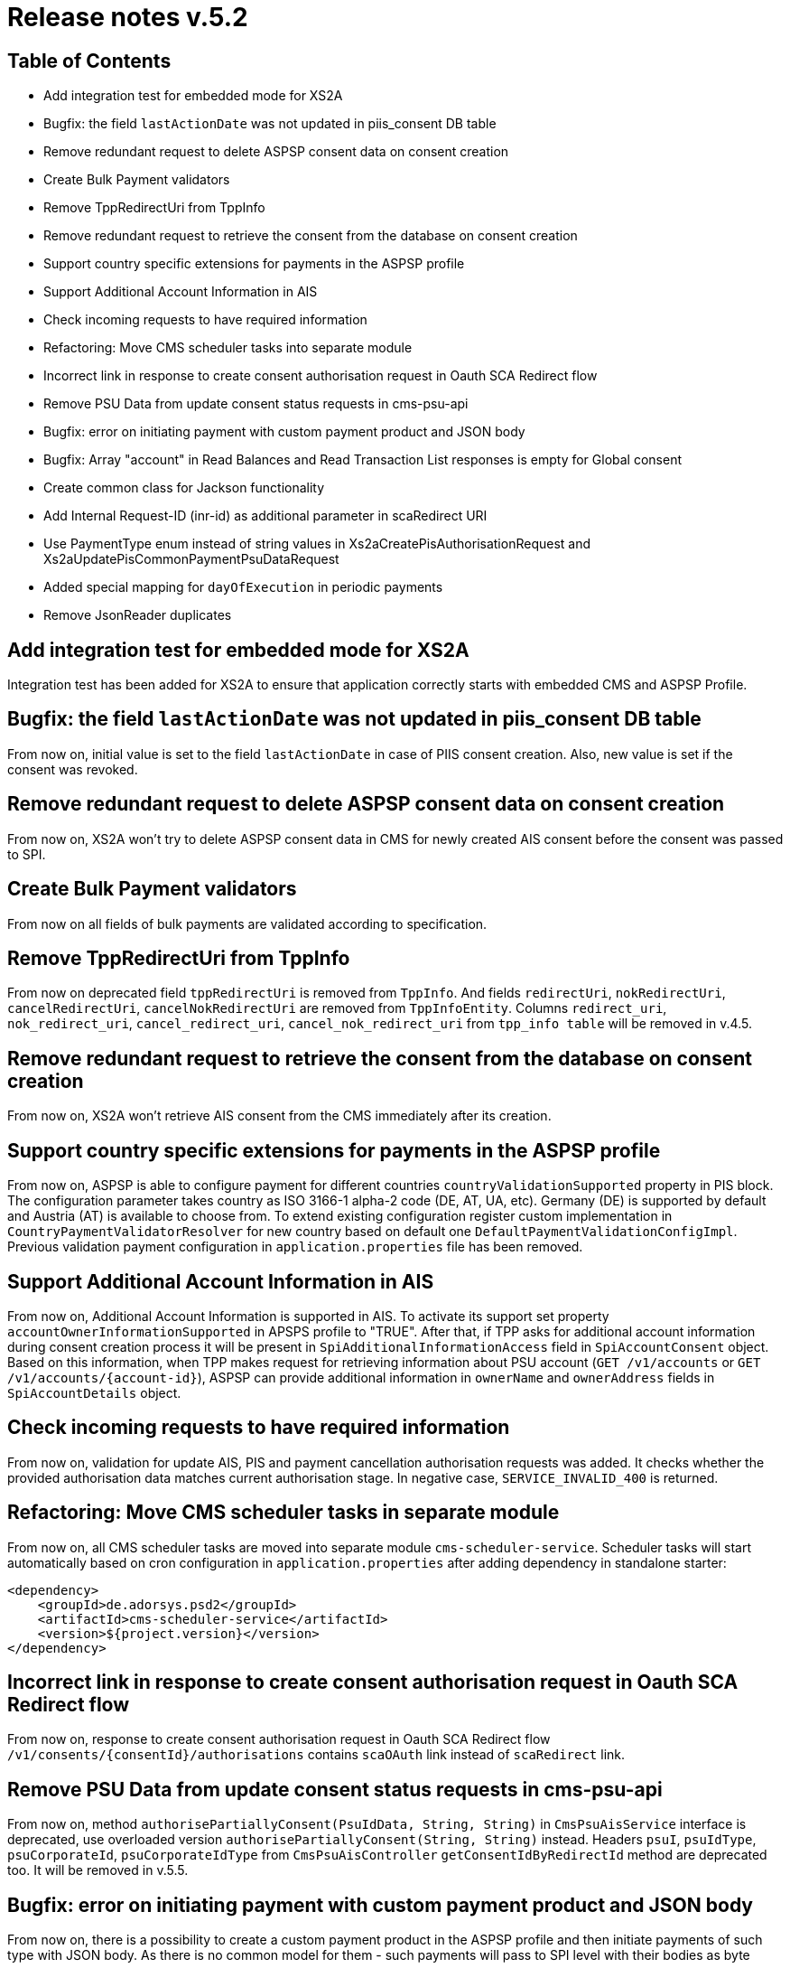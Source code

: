 = Release notes v.5.2

== Table of Contents

* Add integration test for embedded mode for XS2A
* Bugfix: the field `lastActionDate` was not updated in piis_consent DB table
* Remove redundant request to delete ASPSP consent data on consent creation
* Create Bulk Payment validators
* Remove TppRedirectUri from TppInfo
* Remove redundant request to retrieve the consent from the database on consent creation
* Support country specific extensions for payments in the ASPSP profile
* Support Additional Account Information in AIS
* Check incoming requests to have required information
* Refactoring: Move CMS scheduler tasks into separate module
* Incorrect link in response to create consent authorisation request in Oauth SCA Redirect flow
* Remove PSU Data from update consent status requests in cms-psu-api
* Bugfix: error on initiating payment with custom payment product and JSON body
* Bugfix: Array "account" in Read Balances and Read Transaction List responses is empty for Global consent
* Create common class for Jackson functionality
* Add Internal Request-ID (inr-id) as additional parameter in scaRedirect URI
* Use PaymentType enum instead of string values in Xs2aCreatePisAuthorisationRequest and Xs2aUpdatePisCommonPaymentPsuDataRequest
* Added special mapping for `dayOfExecution` in periodic payments
* Remove JsonReader duplicates

== Add integration test for embedded mode for XS2A

Integration test has been added for XS2A to ensure that application correctly starts with embedded CMS and ASPSP Profile.

== Bugfix: the field `lastActionDate` was not updated in piis_consent DB table

From now on, initial value is set to the field `lastActionDate` in case of PIIS consent creation.
Also, new value is set if the consent was revoked.

== Remove redundant request to delete ASPSP consent data on consent creation

From now on, XS2A won't try to delete ASPSP consent data in CMS for newly created AIS consent before the consent was passed to SPI.

== Create Bulk Payment validators

From now on all fields of bulk payments are validated according to specification.

== Remove TppRedirectUri from TppInfo

From now on deprecated field `tppRedirectUri` is removed from `TppInfo`. And  fields `redirectUri`, `nokRedirectUri`,
`cancelRedirectUri`, `cancelNokRedirectUri` are removed from `TppInfoEntity`. Columns `redirect_uri`, `nok_redirect_uri`,
`cancel_redirect_uri`, `cancel_nok_redirect_uri` from `tpp_info table` will be removed in v.4.5.

== Remove redundant request to retrieve the consent from the database on consent creation

From now on, XS2A won't retrieve AIS consent from the CMS immediately after its creation.

== Support country specific extensions for payments in the ASPSP profile

From now on, ASPSP is able to configure payment for different countries `countryValidationSupported` property in PIS block.
The configuration parameter takes country as ISO 3166-1 alpha-2 code (DE, AT, UA, etc). Germany (DE) is supported by default and Austria (AT) is available to choose from.
To extend existing configuration register custom implementation in `CountryPaymentValidatorResolver` for new country based on default one `DefaultPaymentValidationConfigImpl`.
Previous validation payment configuration in `application.properties` file has been removed.

== Support Additional Account Information in AIS

From now on, Additional Account Information is supported in AIS. To activate its support set property `accountOwnerInformationSupported` in APSPS profile to "TRUE".
After that, if TPP asks for additional account information during consent creation process it will be present in `SpiAdditionalInformationAccess` field in `SpiAccountConsent` object.
Based on this information, when TPP makes request for retrieving information about PSU account (`GET /v1/accounts` or `GET /v1/accounts/{account-id}`),
ASPSP can provide additional information in `ownerName` and `ownerAddress` fields in `SpiAccountDetails` object.

== Check incoming requests to have required information
From now on, validation for update AIS, PIS and payment cancellation authorisation requests was added. It checks whether
the provided authorisation data matches current authorisation stage. In negative case, `SERVICE_INVALID_400` is returned.

== Refactoring: Move CMS scheduler tasks in separate module

From now on, all CMS scheduler tasks are moved into separate module `cms-scheduler-service`.
Scheduler tasks will start automatically based on cron configuration in `application.properties` after adding dependency in standalone starter:

        <dependency>
            <groupId>de.adorsys.psd2</groupId>
            <artifactId>cms-scheduler-service</artifactId>
            <version>${project.version}</version>
        </dependency>

== Incorrect link in response to create consent authorisation request in Oauth SCA Redirect flow

From now on, response to create consent authorisation request in Oauth SCA Redirect flow
`/v1/consents/{consentId}/authorisations` contains `scaOAuth` link instead of `scaRedirect` link.

== Remove PSU Data from update consent status requests in cms-psu-api

From now on, method `authorisePartiallyConsent(PsuIdData, String, String)` in `CmsPsuAisService` interface
is deprecated, use overloaded version `authorisePartiallyConsent(String, String)` instead. Headers `psuI`, `psuIdType`,
`psuCorporateId`, `psuCorporateIdType` from `CmsPsuAisController` `getConsentIdByRedirectId` method are deprecated too.
It will be removed in v.5.5.

== Bugfix: error on initiating payment with custom payment product and JSON body

From now on, there is a possibility to create a custom payment product in the ASPSP profile and then initiate payments of
such type with JSON body. As there is no common model for them - such payments will pass to SPI level with their bodies as
byte arrays.

== Array "account" in Read Balances and Read Transaction List responses is empty for Global consent

From now on, the field `account` in read balances `GET /v1/accounts/{account-id}/balances` and read transactions
`GET /v1/accounts/{account-id}/transactions` is not empty for global consent, and contains account reference.

== Create common class for Jackson functionality

From now on Jackson functionality from ObjectMapper and JsonConverter is united into Xs2aObjectMapper class in xs2a-object-mapper module.

== Add Internal Request-ID (inr-id) as additional parameter in scaRedirect URI

From now on, ASPSP is able to modify redirect URLs for consent, payment and payment cancellation  with new parameter `{inr-id}`.
This parameter will be filled with internal request ID during construction `scaRedirect` link.
Also pay attention, if authorisation is created explicitly, value of this parameter
will be fetched from previous request (consent creation, payment initiation or cancel payment).

== Use PaymentType enum instead of string values in Xs2aCreatePisAuthorisationRequest and Xs2aUpdatePisCommonPaymentPsuDataRequest

From now on, in classes `Xs2aCreatePisAuthorisationRequest` and `Xs2aUpdatePisCommonPaymentPsuDataRequest`
`paymentService` field is PaymentType enum instead of string.

== Added special mapping for `dayOfExecution` in periodic payments

From now on, while creating periodic payments, there is a possibility to pass the `dayOfExecution` value like `5` and
`05`. Both these variants will be passed to the SPI level (leading zero is ignored).

== Remove JsonReader duplicates

From now on there is only one JsonReader class located in json-reader module.
